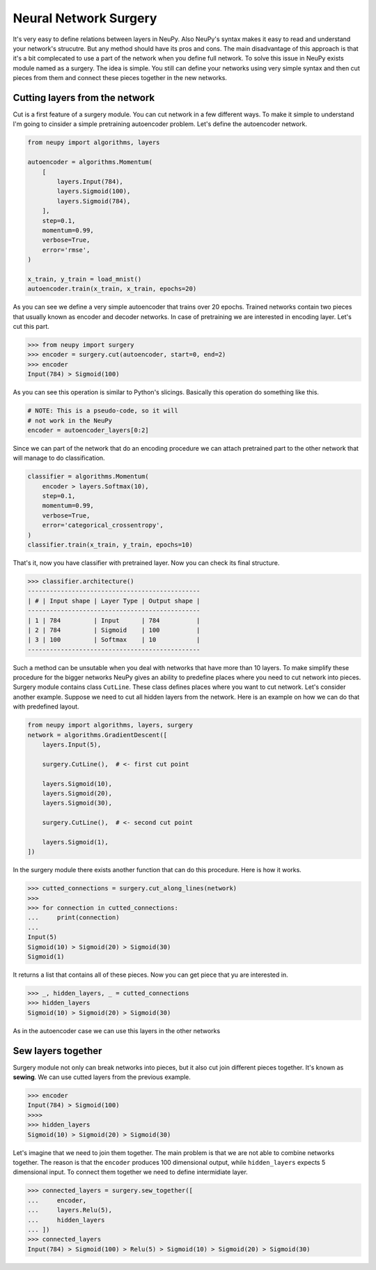 Neural Network Surgery
======================

It's very easy to define relations between layers in NeuPy. Also NeuPy's syntax makes it easy to read and understand your network's strucutre. But any method should have its pros and cons. The main disadvantage of this approach is that it's a bit complecated to use a part of the network when you define full network. To solve this issue in NeuPy exists module named as a surgery. The idea is simple. You still can define your networks using very simple syntax and then cut pieces from them and connect these pieces together in the new networks.

Cutting layers from the network
*******************************

Cut is a first feature of a surgery module. You can cut network in a few different ways. To make it simple to understand I'm going to cinsider a simple pretraining autoencoder problem. Let's define the autoencoder network.

.. code-block:: python

    from neupy import algorithms, layers

    autoencoder = algorithms.Momentum(
        [
            layers.Input(784),
            layers.Sigmoid(100),
            layers.Sigmoid(784),
        ],
        step=0.1,
        momentum=0.99,
        verbose=True,
        error='rmse',
    )

    x_train, y_train = load_mnist()
    autoencoder.train(x_train, x_train, epochs=20)

As you can see we define a very simple autoencoder that trains over 20 epochs. Trained networks contain two pieces that usually known as encoder and decoder networks. In case of pretraining we are interested in encoding layer. Let's cut this part.

.. code-block:: python

    >>> from neupy import surgery
    >>> encoder = surgery.cut(autoencoder, start=0, end=2)
    >>> encoder
    Input(784) > Sigmoid(100)

As you can see this operation is similar to Python's slicings. Basically this operation do something like this.

.. code-block:: python

    # NOTE: This is a pseudo-code, so it will
    # not work in the NeuPy
    encoder = autoencoder_layers[0:2]

Since we can part of the network that do an encoding procedure we can attach pretrained part to the other network that will manage to do classification.

.. code-block:: python

    classifier = algorithms.Momentum(
        encoder > layers.Softmax(10),
        step=0.1,
        momentum=0.99,
        verbose=True,
        error='categorical_crossentropy',
    )
    classifier.train(x_train, y_train, epochs=10)

That's it, now you have classifier with pretrained layer. Now you can check its final structure.

.. code-block:: python

    >>> classifier.architecture()
    -----------------------------------------------
    | # | Input shape | Layer Type | Output shape |
    -----------------------------------------------
    | 1 | 784         | Input      | 784          |
    | 2 | 784         | Sigmoid    | 100          |
    | 3 | 100         | Softmax    | 10           |
    -----------------------------------------------

Such a method can be unsutable when you deal with networks that have more than 10 layers. To make simplify these procedure for the bigger networks NeuPy gives an ability to predefine places where you need to cut network into pieces. Surgery module contains class ``CutLine``. These class defines places where you want to cut network. Let's consider another example. Suppose we need to cut all hidden layers from the network. Here is an example on how we can do that with predefined layout.

.. code-block:: python

    from neupy import algorithms, layers, surgery
    network = algorithms.GradientDescent([
        layers.Input(5),

        surgery.CutLine(),  # <- first cut point

        layers.Sigmoid(10),
        layers.Sigmoid(20),
        layers.Sigmoid(30),

        surgery.CutLine(),  # <- second cut point

        layers.Sigmoid(1),
    ])

In the surgery module there exists another function that can do this procedure. Here is how it works.

.. code-block:: python

    >>> cutted_connections = surgery.cut_along_lines(network)
    >>>
    >>> for connection in cutted_connections:
    ...     print(connection)
    ...
    Input(5)
    Sigmoid(10) > Sigmoid(20) > Sigmoid(30)
    Sigmoid(1)

It returns a list that contains all of these pieces. Now you can get piece that yu are interested in.

.. code-block:: python

    >>> _, hidden_layers, _ = cutted_connections
    >>> hidden_layers
    Sigmoid(10) > Sigmoid(20) > Sigmoid(30)

As in the autoencoder case we can use this layers in the other networks

Sew layers together
*******************

Surgery module not only can break networks into pieces, but it also cut join different pieces together. It's known as **sewing**. We can use cutted layers from the previous example.

.. code-block:: python

    >>> encoder
    Input(784) > Sigmoid(100)
    >>>>
    >>> hidden_layers
    Sigmoid(10) > Sigmoid(20) > Sigmoid(30)

Let's imagine that we need to join them together. The main problem is that we are not able to combine networks together. The reason is that the ``encoder`` produces 100 dimensional output, while ``hidden_layers`` expects 5 dimensional input. To connect them together we need to define intermidiate layer.

.. code-block:: python

    >>> connected_layers = surgery.sew_together([
    ...     encoder,
    ...     layers.Relu(5),
    ...     hidden_layers
    ... ])
    >>> connected_layers
    Input(784) > Sigmoid(100) > Relu(5) > Sigmoid(10) > Sigmoid(20) > Sigmoid(30)
